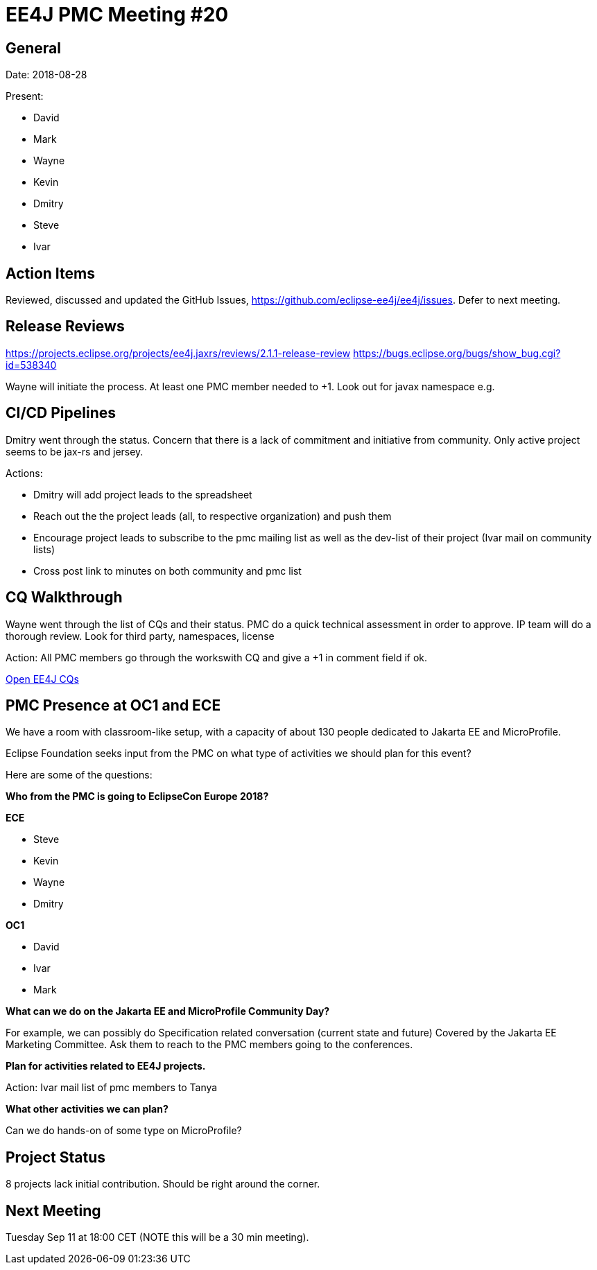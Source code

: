 = EE4J PMC Meeting #20

== General

Date: 2018-08-28

Present:

* David
* Mark
* Wayne
* Kevin
* Dmitry
* Steve
* Ivar

== Action Items

Reviewed, discussed and updated the GitHub Issues, https://github.com/eclipse-ee4j/ee4j/issues.
Defer to next meeting.

== Release Reviews

https://projects.eclipse.org/projects/ee4j.jaxrs/reviews/2.1.1-release-review 
https://bugs.eclipse.org/bugs/show_bug.cgi?id=538340 

Wayne will initiate the process. At least one PMC member needed to +1.
Look out for javax namespace e.g.

== CI/CD Pipelines

Dmitry went through the status.
Concern that there is a lack of commitment and initiative from community.
Only active project seems to be jax-rs and jersey.

Actions: 

* Dmitry will add project leads to the spreadsheet
* Reach out the the project leads (all, to respective organization) and push them
* Encourage project leads to subscribe to the pmc mailing list as well as the dev-list of their project (Ivar mail on community lists)
* Cross post link to minutes on both community and pmc list

== CQ Walkthrough

Wayne went through the list of CQs and their status.
PMC do a quick technical assessment in order to approve. IP team will do a thorough review.
Look for third party, namespaces, license

Action: All PMC members go through the workswith CQ and give a +1 in comment field if ok.

https://dev.eclipse.org/ipzilla/buglist.cgi?query_format=advanced&short_desc_type=allwordssubstr&short_desc=&product=ee4j&long_desc_type=substring&long_desc=&bug_file_loc_type=allwordssubstr&bug_file_loc=&keywords_type=allwords&keywords=&bug_status=NEW&emailassigned_to1=1&emailtype1=substring&email1=&emailassigned_to2=1&emailreporter2=1&emailcc2=1&emailtype2=substring&email2=&bugidtype=include&bug_id=&chfieldfrom=&chfieldto=Now&chfieldvalue=&cmdtype=doit&order=Reuse+same+sort+as+last+time&field0-0-0=noop&type0-0-0=noop&value0-0-0=[Open EE4J CQs] 

== PMC Presence at OC1 and ECE

We have a room with classroom-like setup, with a capacity of about 130 people dedicated to Jakarta EE and MicroProfile.

Eclipse Foundation seeks input from the  PMC on what type of activities we should plan for this event? 

Here are some of the questions:

*Who from the PMC is going to EclipseCon Europe 2018?*

*ECE*

* Steve
* Kevin
* Wayne
* Dmitry

*OC1*

* David
* Ivar
* Mark


*What can we do on the Jakarta EE and MicroProfile Community Day?*

For example, we can possibly do Specification related conversation (current state and future)
Covered by the Jakarta EE Marketing Committee. Ask them to reach to the PMC members going to the conferences. 

*Plan for activities related to EE4J projects.* 

Action: Ivar mail list of pmc members to Tanya

*What other activities we can plan?*

Can we do hands-on of some type on MicroProfile?

== Project Status

8 projects lack initial contribution. Should be right around the corner. 

== Next Meeting

Tuesday Sep 11 at 18:00 CET (NOTE this will be a 30 min meeting). 
